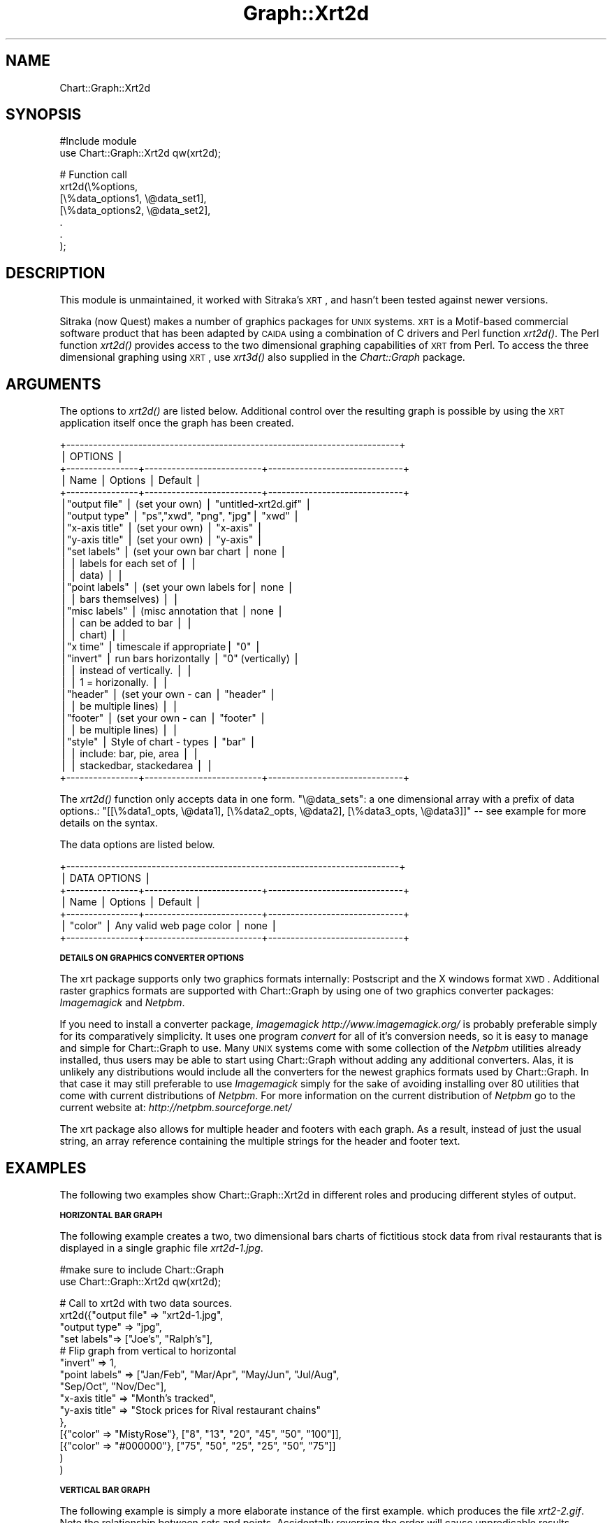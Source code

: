 .\" Automatically generated by Pod::Man v1.34, Pod::Parser v1.13
.\"
.\" Standard preamble:
.\" ========================================================================
.de Sh \" Subsection heading
.br
.if t .Sp
.ne 5
.PP
\fB\\$1\fR
.PP
..
.de Sp \" Vertical space (when we can't use .PP)
.if t .sp .5v
.if n .sp
..
.de Vb \" Begin verbatim text
.ft CW
.nf
.ne \\$1
..
.de Ve \" End verbatim text
.ft R
.fi
..
.\" Set up some character translations and predefined strings.  \*(-- will
.\" give an unbreakable dash, \*(PI will give pi, \*(L" will give a left
.\" double quote, and \*(R" will give a right double quote.  | will give a
.\" real vertical bar.  \*(C+ will give a nicer C++.  Capital omega is used to
.\" do unbreakable dashes and therefore won't be available.  \*(C` and \*(C'
.\" expand to `' in nroff, nothing in troff, for use with C<>.
.tr \(*W-|\(bv\*(Tr
.ds C+ C\v'-.1v'\h'-1p'\s-2+\h'-1p'+\s0\v'.1v'\h'-1p'
.ie n \{\
.    ds -- \(*W-
.    ds PI pi
.    if (\n(.H=4u)&(1m=24u) .ds -- \(*W\h'-12u'\(*W\h'-12u'-\" diablo 10 pitch
.    if (\n(.H=4u)&(1m=20u) .ds -- \(*W\h'-12u'\(*W\h'-8u'-\"  diablo 12 pitch
.    ds L" ""
.    ds R" ""
.    ds C` ""
.    ds C' ""
'br\}
.el\{\
.    ds -- \|\(em\|
.    ds PI \(*p
.    ds L" ``
.    ds R" ''
'br\}
.\"
.\" If the F register is turned on, we'll generate index entries on stderr for
.\" titles (.TH), headers (.SH), subsections (.Sh), items (.Ip), and index
.\" entries marked with X<> in POD.  Of course, you'll have to process the
.\" output yourself in some meaningful fashion.
.if \nF \{\
.    de IX
.    tm Index:\\$1\t\\n%\t"\\$2"
..
.    nr % 0
.    rr F
.\}
.\"
.\" For nroff, turn off justification.  Always turn off hyphenation; it makes
.\" way too many mistakes in technical documents.
.hy 0
.if n .na
.\"
.\" Accent mark definitions (@(#)ms.acc 1.5 88/02/08 SMI; from UCB 4.2).
.\" Fear.  Run.  Save yourself.  No user-serviceable parts.
.    \" fudge factors for nroff and troff
.if n \{\
.    ds #H 0
.    ds #V .8m
.    ds #F .3m
.    ds #[ \f1
.    ds #] \fP
.\}
.if t \{\
.    ds #H ((1u-(\\\\n(.fu%2u))*.13m)
.    ds #V .6m
.    ds #F 0
.    ds #[ \&
.    ds #] \&
.\}
.    \" simple accents for nroff and troff
.if n \{\
.    ds ' \&
.    ds ` \&
.    ds ^ \&
.    ds , \&
.    ds ~ ~
.    ds /
.\}
.if t \{\
.    ds ' \\k:\h'-(\\n(.wu*8/10-\*(#H)'\'\h"|\\n:u"
.    ds ` \\k:\h'-(\\n(.wu*8/10-\*(#H)'\`\h'|\\n:u'
.    ds ^ \\k:\h'-(\\n(.wu*10/11-\*(#H)'^\h'|\\n:u'
.    ds , \\k:\h'-(\\n(.wu*8/10)',\h'|\\n:u'
.    ds ~ \\k:\h'-(\\n(.wu-\*(#H-.1m)'~\h'|\\n:u'
.    ds / \\k:\h'-(\\n(.wu*8/10-\*(#H)'\z\(sl\h'|\\n:u'
.\}
.    \" troff and (daisy-wheel) nroff accents
.ds : \\k:\h'-(\\n(.wu*8/10-\*(#H+.1m+\*(#F)'\v'-\*(#V'\z.\h'.2m+\*(#F'.\h'|\\n:u'\v'\*(#V'
.ds 8 \h'\*(#H'\(*b\h'-\*(#H'
.ds o \\k:\h'-(\\n(.wu+\w'\(de'u-\*(#H)/2u'\v'-.3n'\*(#[\z\(de\v'.3n'\h'|\\n:u'\*(#]
.ds d- \h'\*(#H'\(pd\h'-\w'~'u'\v'-.25m'\f2\(hy\fP\v'.25m'\h'-\*(#H'
.ds D- D\\k:\h'-\w'D'u'\v'-.11m'\z\(hy\v'.11m'\h'|\\n:u'
.ds th \*(#[\v'.3m'\s+1I\s-1\v'-.3m'\h'-(\w'I'u*2/3)'\s-1o\s+1\*(#]
.ds Th \*(#[\s+2I\s-2\h'-\w'I'u*3/5'\v'-.3m'o\v'.3m'\*(#]
.ds ae a\h'-(\w'a'u*4/10)'e
.ds Ae A\h'-(\w'A'u*4/10)'E
.    \" corrections for vroff
.if v .ds ~ \\k:\h'-(\\n(.wu*9/10-\*(#H)'\s-2\u~\d\s+2\h'|\\n:u'
.if v .ds ^ \\k:\h'-(\\n(.wu*10/11-\*(#H)'\v'-.4m'^\v'.4m'\h'|\\n:u'
.    \" for low resolution devices (crt and lpr)
.if \n(.H>23 .if \n(.V>19 \
\{\
.    ds : e
.    ds 8 ss
.    ds o a
.    ds d- d\h'-1'\(ga
.    ds D- D\h'-1'\(hy
.    ds th \o'bp'
.    ds Th \o'LP'
.    ds ae ae
.    ds Ae AE
.\}
.rm #[ #] #H #V #F C
.\" ========================================================================
.\"
.IX Title "Graph::Xrt2d 3"
.TH Graph::Xrt2d 3 "2006-06-07" "perl v5.8.0" "User Contributed Perl Documentation"
.SH "NAME"
Chart::Graph::Xrt2d
.SH "SYNOPSIS"
.IX Header "SYNOPSIS"
.Vb 2
\& #Include module
\& use Chart::Graph::Xrt2d qw(xrt2d);
.Ve
.PP
.Vb 7
\& # Function call
\& xrt2d(\e%options,
\&       [\e%data_options1, \e@data_set1],
\&       [\e%data_options2, \e@data_set2],
\&        .
\&        .
\&      );
.Ve
.SH "DESCRIPTION"
.IX Header "DESCRIPTION"
This module is unmaintained, it worked with Sitraka's \s-1XRT\s0, and hasn't been
tested against newer versions.
.PP
Sitraka (now Quest) makes a number of graphics packages for \s-1UNIX\s0 systems.  \s-1XRT\s0 is
a Motif-based commercial software product that has been adapted by
\&\s-1CAIDA\s0 using a combination of C drivers and Perl function \fI\fIxrt2d()\fI\fR.
The Perl function \fI\fIxrt2d()\fI\fR provides access to the two dimensional
graphing capabilities of \s-1XRT\s0 from Perl.  To access the three dimensional
graphing using \s-1XRT\s0, use \fI\fIxrt3d()\fI\fR also supplied in the
\&\fIChart::Graph\fR package.
.SH "ARGUMENTS"
.IX Header "ARGUMENTS"
The options to \fI\fIxrt2d()\fI\fR are listed below.  Additional control over the
resulting graph is possible by using the \s-1XRT\s0 application itself once
the graph has been created.
.PP
.Vb 29
\& +--------------------------------------------------------------------------+
\& |                                OPTIONS                                   |
\& +----------------+--------------------------+------------------------------+
\& | Name           |  Options                 | Default                      |
\& +----------------+--------------------------+------------------------------+
\& |"output file"   |  (set your own)          | "untitled-xrt2d.gif"         |
\& |"output type"   |  "ps","xwd", "png", "jpg"| "xwd"                        |
\& |"x-axis title"  |  (set your own)          | "x-axis"                     |
\& |"y-axis title"  |  (set your own)          | "y-axis"                     |
\& |"set labels"    |  (set your own bar chart | none                         |
\& |                |   labels for each set of |                              |
\& |                |   data)                  |                              |
\& |"point labels"  |  (set your own labels for| none                         |
\& |                |   bars themselves)       |                              |
\& |"misc labels"   |  (misc annotation that   | none                         |
\& |                |   can be added to bar    |                              |
\& |                |   chart)                 |                              |
\& |"x time"        |  timescale if appropriate| "0"                          |
\& |"invert"        |  run bars horizontally   | "0" (vertically)             |
\& |                |  instead of vertically.  |                              |
\& |                |  1 = horizonally.        |                              |
\& |"header"        |  (set your own - can     | "header"                     |
\& |                |   be multiple lines)     |                              |
\& |"footer"        |  (set your own - can     | "footer"                     |
\& |                |   be multiple lines)     |                              |
\& |"style"         |  Style of chart - types  | "bar"                        |
\& |                |  include: bar, pie, area |                              |
\& |                |  stackedbar, stackedarea |                              |
\& +----------------+--------------------------+------------------------------+
.Ve
.PP
The \fI\fIxrt2d()\fI\fR function only accepts data in one form.  \f(CW\*(C`\e@data_sets\*(C'\fR:
a one dimensional array with a prefix of data options.: 
\&\f(CW\*(C`[[\e%data1_opts, \e@data1], [\e%data2_opts, \e@data2], [\e%data3_opts, \e@data3]]\*(C'\fR
\&\*(-- see example for more details on the syntax.
.PP
The data options are listed below.
.PP
.Vb 7
\& +--------------------------------------------------------------------------+
\& |                             DATA OPTIONS                                 |
\& +----------------+--------------------------+------------------------------+
\& | Name           |  Options                 | Default                      |
\& +----------------+--------------------------+------------------------------+
\& | "color"        | Any valid web page color | none                         |
\& +----------------+--------------------------+------------------------------+
.Ve
.Sh "\s-1DETAILS\s0 \s-1ON\s0 \s-1GRAPHICS\s0 \s-1CONVERTER\s0 \s-1OPTIONS\s0"
.IX Subsection "DETAILS ON GRAPHICS CONVERTER OPTIONS"
The xrt package supports only two graphics formats internally:
Postscript and the X windows format \s-1XWD\s0.  Additional raster graphics
formats are supported with Chart::Graph by using one of two graphics
converter packages: \fIImagemagick\fR and \fINetpbm\fR.
.PP
If you need to install a converter package, \fIImagemagick\fR
\&\fIhttp://www.imagemagick.org/\fR is probably preferable
simply for its comparatively simplicity.  It uses one program
\&\fIconvert\fR for all of it's conversion needs, so it is easy to manage
and simple for Chart::Graph to use.  Many \s-1UNIX\s0 systems come with some
collection of the \fINetpbm\fR utilities already installed, thus users
may be able to start using Chart::Graph without adding any additional
converters.  Alas, it is unlikely any distributions would include all
the converters for the newest graphics formats used by Chart::Graph.
In that case it may still preferable to use \fIImagemagick\fR simply for
the sake of avoiding installing over 80 utilities that come with
current distributions of \fINetpbm\fR.  For more information on the
current distribution of \fINetpbm\fR go to the current website at:
\&\fIhttp://netpbm.sourceforge.net/\fR
.PP
The xrt package also allows for multiple header and footers with each
graph.  As a result, instead of just the usual string, an array
reference containing the multiple strings for the header and footer
text.
.SH "EXAMPLES"
.IX Header "EXAMPLES"
The following two examples show Chart::Graph::Xrt2d in different roles
and producing different styles of output.
.Sh "\s-1HORIZONTAL\s0 \s-1BAR\s0 \s-1GRAPH\s0"
.IX Subsection "HORIZONTAL BAR GRAPH"
The following example creates a two, two dimensional bars charts of
fictitious stock data from rival restaurants that is displayed in a
single graphic file \fIxrt2d\-1.jpg\fR.
.PP
.Vb 2
\& #make sure to include Chart::Graph
\& use Chart::Graph::Xrt2d qw(xrt2d);
.Ve
.PP
.Vb 15
\& # Call to xrt2d with two data sources.
\& xrt2d({"output file" => "xrt2d-1.jpg",
\&        "output type" => "jpg",
\&        "set labels"=> ["Joe's", "Ralph's"],
\&        # Flip graph from vertical to horizontal
\&        "invert" => 1,
\&        "point labels" => ["Jan/Feb", "Mar/Apr", "May/Jun", "Jul/Aug",
\&                         "Sep/Oct", "Nov/Dec"],
\&        "x-axis title" => "Month's tracked",
\&        "y-axis title" => "Stock prices for Rival restaurant chains"
\&       },
\&       [{"color" => "MistyRose"}, ["8", "13", "20", "45", "50", "100"]],
\&       [{"color" => "#000000"},   ["75", "50", "25", "25", "50", "75"]]
\&    )
\& )
.Ve
.Sh "\s-1VERTICAL\s0 \s-1BAR\s0 \s-1GRAPH\s0"
.IX Subsection "VERTICAL BAR GRAPH"
The following example is simply a more elaborate instance of the first
example. which produces the file \fIxrt2\-2.gif\fR.  Note the relationship
between sets and points.  Accidentally reversing the order will cause
unpredicable results.
.PP
.Vb 2
\& #make sure to include Chart::Graph
\& use Chart::Graph::Xrt2d qw(xrt2d);
.Ve
.PP
.Vb 10
\& xrt2d({"output file" => "xrt2d-2.gif",
\&                         "output type" => "gif",
\&                "set labels" => ["set1", "set2", "set3", "set4"],
\&                "point labels" => ["point1", "point2", "point3"]},
\&                # Each entry here corresponds to a set
\&                [{"color" => "MistyRose"}, ["15", "23", "10"]],
\&                [{"color" => "#0000FF"}, ["13", "35", "45"]],
\&                [{"color" => "#00FF00"}, ["15", "64", "24"]],
\&                [{"color" => "Navy"}, ["18", "48", "32"]],
\&      );
.Ve
.SH "MORE INFO"
.IX Header "MORE INFO"
For more information on \s-1XRT:\s0
.PP
.Vb 1
\& http://www.quest.com/xrt_pds/
.Ve
.SH "CONTACT"
.IX Header "CONTACT"
Send email to graph\-dev@caida.org is you have problems, questions,
or comments. To subscribe to the mailing list send mail to
graph\-dev\-request@caida.org with a body of \*(L"subscribe your@email.com\*(R"
.SH "AUTHOR"
.IX Header "AUTHOR"
.Vb 1
\& CAIDA Perl development team (cpan@caida.org)
.Ve
